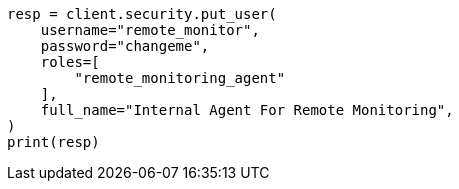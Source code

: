 // This file is autogenerated, DO NOT EDIT
// monitoring/production.asciidoc:96

[source, python]
----
resp = client.security.put_user(
    username="remote_monitor",
    password="changeme",
    roles=[
        "remote_monitoring_agent"
    ],
    full_name="Internal Agent For Remote Monitoring",
)
print(resp)
----
